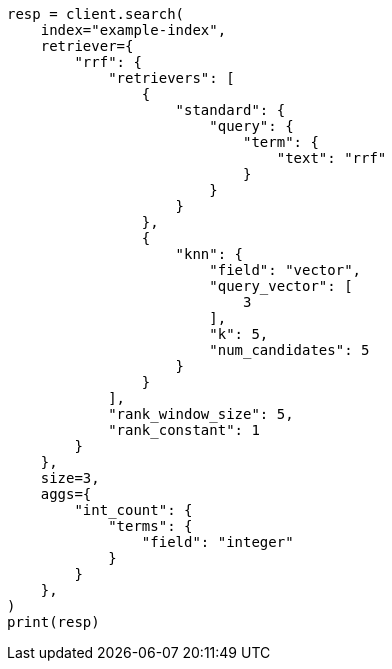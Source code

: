 // This file is autogenerated, DO NOT EDIT
// search/rrf.asciidoc:244

[source, python]
----
resp = client.search(
    index="example-index",
    retriever={
        "rrf": {
            "retrievers": [
                {
                    "standard": {
                        "query": {
                            "term": {
                                "text": "rrf"
                            }
                        }
                    }
                },
                {
                    "knn": {
                        "field": "vector",
                        "query_vector": [
                            3
                        ],
                        "k": 5,
                        "num_candidates": 5
                    }
                }
            ],
            "rank_window_size": 5,
            "rank_constant": 1
        }
    },
    size=3,
    aggs={
        "int_count": {
            "terms": {
                "field": "integer"
            }
        }
    },
)
print(resp)
----
